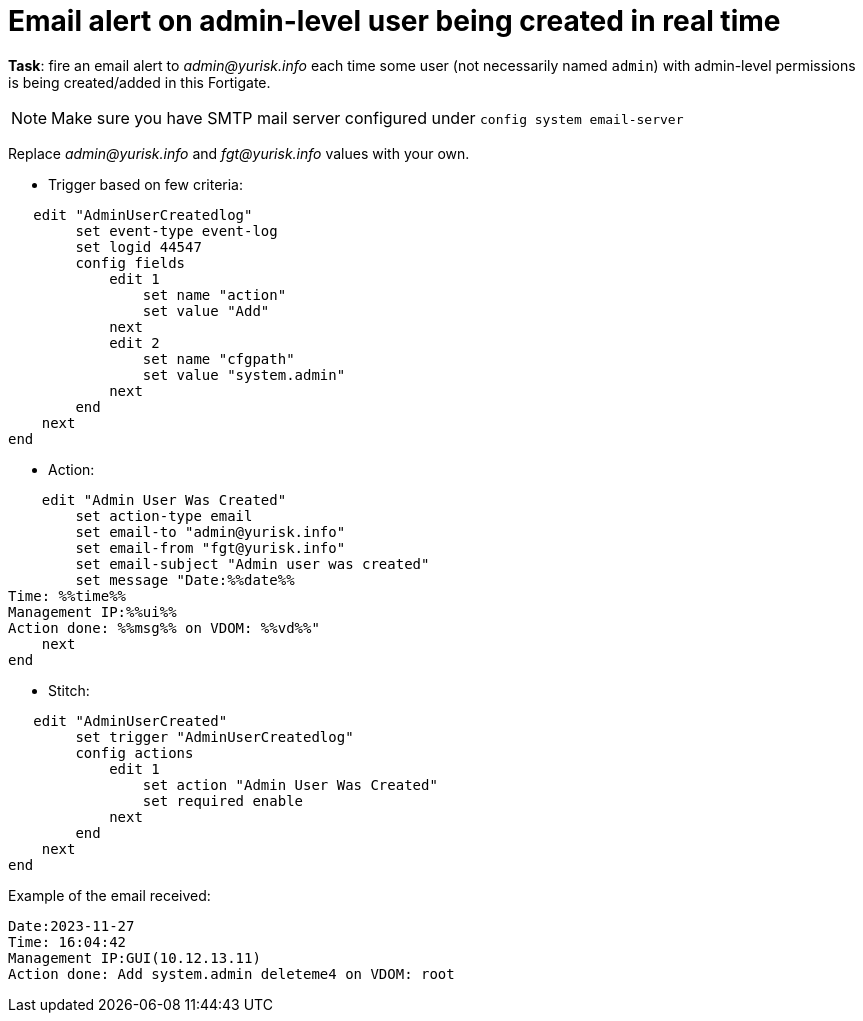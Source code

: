 = Email alert on admin-level user being created in real time

*Task*: fire an email alert to _admin@yurisk.info_ each time 
some user (not necessarily named `admin`) with admin-level permissions is being created/added in this Fortigate.


NOTE: Make sure you have SMTP mail server configured under `config system
email-server`



Replace _admin@yurisk.info_ and _fgt@yurisk.info_ values with your own.

* Trigger based on few criteria:

----
   edit "AdminUserCreatedlog"
        set event-type event-log
        set logid 44547
        config fields
            edit 1
                set name "action"
                set value "Add"
            next
            edit 2
                set name "cfgpath"
                set value "system.admin"
            next
        end
    next
end
----

* Action:

----
    edit "Admin User Was Created"
        set action-type email
        set email-to "admin@yurisk.info"
        set email-from "fgt@yurisk.info"
        set email-subject "Admin user was created"
        set message "Date:%%date%%
Time: %%time%%
Management IP:%%ui%%
Action done: %%msg%% on VDOM: %%vd%%"
    next
end
----

* Stitch:

----
   edit "AdminUserCreated"
        set trigger "AdminUserCreatedlog"
        config actions
            edit 1
                set action "Admin User Was Created"
                set required enable
            next
        end
    next
end
----

Example of the email received:

----
Date:2023-11-27
Time: 16:04:42
Management IP:GUI(10.12.13.11)
Action done: Add system.admin deleteme4 on VDOM: root
----
